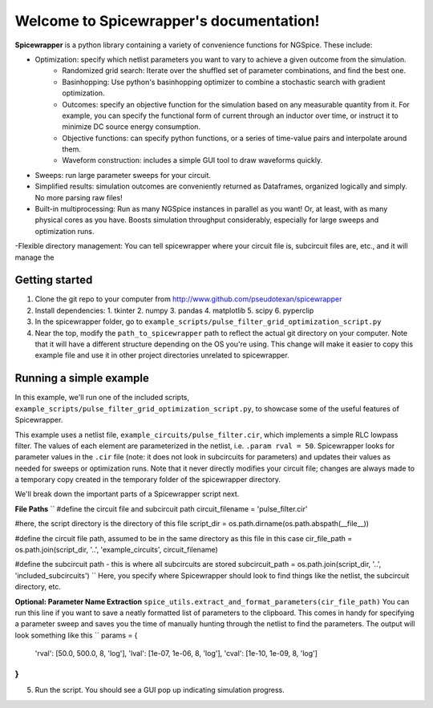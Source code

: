Welcome to Spicewrapper's documentation!
===================================

**Spicewrapper** is a python library containing a variety of convenience functions for NGSpice.  These include:


- Optimization: specify which netlist parameters you want to vary to achieve a given outcome from the simulation.
   - Randomized grid search: Iterate over the shuffled set of parameter combinations, and find the best one.
   - Basinhopping: Use python's basinhopping optimizer to combine a stochastic search with gradient optimization.
   - Outcomes: specify an objective function for the simulation based on any measurable quantity from it. For example, you can specify the functional form of current through an inductor over time, or instruct it to minimize DC source energy consumption.
   - Objective functions: can specify python functions, or a series of time-value pairs and interpolate around them.
   - Waveform construction: includes a simple GUI tool to draw waveforms quickly.
- Sweeps: run large parameter sweeps for your circuit.  
- Simplified results: simulation outcomes are conveniently returned as Dataframes, organized logically and simply.  No more parsing raw files!
- Built-in multiprocessing: Run as many NGSpice instances in parallel as you want!  Or, at least, with as many physical cores as you have. Boosts simulation throughput considerably, especially for large sweeps and optimization runs.
-Flexible directory management: You can tell spicewrapper where your circuit file is, subcircuit files are, etc., and it will manage the 



Getting started
--------
1. Clone the git repo to your computer from http://www.github.com/pseudotexan/spicewrapper
2. Install dependencies: 
   1. tkinter
   2. numpy
   3. pandas
   4. matplotlib
   5. scipy
   6. pyperclip
3. In the spicewrapper folder, go to ``example_scripts/pulse_filter_grid_optimization_script.py``
4. Near the top, modify the ``path_to_spicewrapper`` path to reflect the actual git directory on your computer.  Note that it will have a different structure depending on the OS you're using. This change will make it easier to copy this example file and use it in other project directories unrelated to spicewrapper.

Running a simple example
--------
In this example, we'll run one of the included scripts, ``example_scripts/pulse_filter_grid_optimization_script.py``, to showcase some of the useful features of Spicewrapper.  

This example uses a netlist file, ``example_circuits/pulse_filter.cir``, which implements a simple RLC lowpass filter.  The values of each element are parameterized in the netlist, i.e. ``.param rval = 50``.  Spicewrapper looks for parameter values in the ``.cir`` file (note: it does not look in subcircuits for parameters) and updates their values as needed for sweeps or optimization runs.  Note that it never directly modifies your circuit file; changes are always made to a temporary copy created in the temporary folder of the spicewrapper directory.

We'll break down the important parts of a Spicewrapper script next.

**File Paths**
``
#define the circuit file and subcircuit path
circuit_filename = 'pulse_filter.cir'

#here, the script directory is the directory of this file
script_dir = os.path.dirname(os.path.abspath(__file__))

#define the circuit file path, assumed to be in the same directory as this file in this case
cir_file_path = os.path.join(script_dir, '..', 'example_circuits', circuit_filename)

#define the subcircuit path - this is where all subcircuits are stored
subcircuit_path = os.path.join(script_dir, '..', 'included_subcircuits')
``
Here, you specify where Spicewrapper should look to find things like the netlist, the subcircuit directory, etc.

**Optional: Parameter Name Extraction**
``spice_utils.extract_and_format_parameters(cir_file_path)``
You can run this line if you want to save a neatly formatted list of parameters to the clipboard.  This comes in handy for specifying a parameter sweep and saves you the time of manually hunting through the netlist to find the parameters.  The output will look something like this
``
params = {
    'rval': [50.0, 500.0, 8, 'log'],
    'lval': [1e-07, 1e-06, 8, 'log'],
    'cval': [1e-10, 1e-09, 8, 'log']
}
``






5. Run the script.  You should see a GUI pop up indicating simulation progress.  
